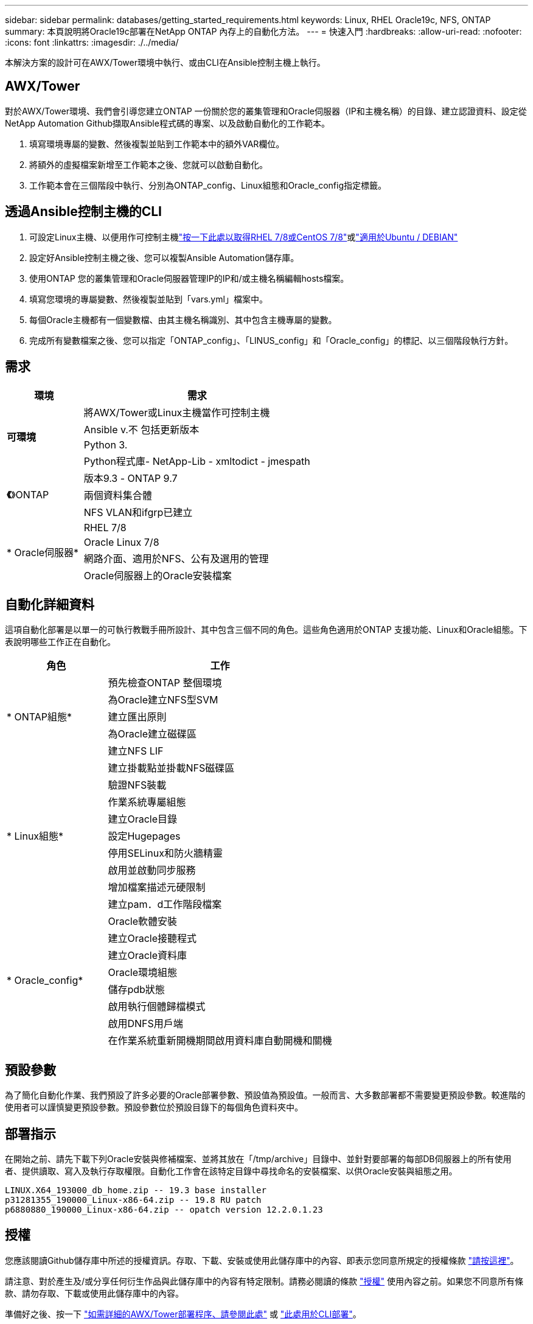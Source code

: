 ---
sidebar: sidebar 
permalink: databases/getting_started_requirements.html 
keywords: Linux, RHEL Oracle19c, NFS, ONTAP 
summary: 本頁說明將Oracle19c部署在NetApp ONTAP 內存上的自動化方法。 
---
= 快速入門
:hardbreaks:
:allow-uri-read: 
:nofooter: 
:icons: font
:linkattrs: 
:imagesdir: ./../media/


[role="lead"]
本解決方案的設計可在AWX/Tower環境中執行、或由CLI在Ansible控制主機上執行。



== AWX/Tower

對於AWX/Tower環境、我們會引導您建立ONTAP 一份關於您的叢集管理和Oracle伺服器（IP和主機名稱）的目錄、建立認證資料、設定從NetApp Automation Github擷取Ansible程式碼的專案、以及啟動自動化的工作範本。

. 填寫環境專屬的變數、然後複製並貼到工作範本中的額外VAR欄位。
. 將額外的虛擬檔案新增至工作範本之後、您就可以啟動自動化。
. 工作範本會在三個階段中執行、分別為ONTAP_config、Linux組態和Oracle_config指定標籤。




== 透過Ansible控制主機的CLI

. 可設定Linux主機、以便用作可控制主機link:../automation/automation_rhel_centos_setup.html["按一下此處以取得RHEL 7/8或CentOS 7/8"]或link:../automation/automation_ubuntu_debian_setup.html["適用於Ubuntu / DEBIAN"]
. 設定好Ansible控制主機之後、您可以複製Ansible Automation儲存庫。
. 使用ONTAP 您的叢集管理和Oracle伺服器管理IP的IP和/或主機名稱編輯hosts檔案。
. 填寫您環境的專屬變數、然後複製並貼到「vars.yml」檔案中。
. 每個Oracle主機都有一個變數檔、由其主機名稱識別、其中包含主機專屬的變數。
. 完成所有變數檔案之後、您可以指定「ONTAP_config」、「LINUS_config」和「Oracle_config」的標記、以三個階段執行方針。




== 需求

[cols="3, 9"]
|===
| 環境 | 需求 


.4+| *可環境* | 將AWX/Tower或Linux主機當作可控制主機 


| Ansible v.不 包括更新版本 


| Python 3. 


| Python程式庫- NetApp-Lib - xmltodict - jmespath 


.3+| *《*》ONTAP | 版本9.3 - ONTAP 9.7 


| 兩個資料集合體 


| NFS VLAN和ifgrp已建立 


.5+| * Oracle伺服器* | RHEL 7/8 


| Oracle Linux 7/8 


| 網路介面、適用於NFS、公有及選用的管理 


| Oracle伺服器上的Oracle安裝檔案 
|===


== 自動化詳細資料

這項自動化部署是以單一的可執行教戰手冊所設計、其中包含三個不同的角色。這些角色適用於ONTAP 支援功能、Linux和Oracle組態。下表說明哪些工作正在自動化。

[cols="4, 9"]
|===
| 角色 | 工作 


.5+| * ONTAP組態* | 預先檢查ONTAP 整個環境 


| 為Oracle建立NFS型SVM 


| 建立匯出原則 


| 為Oracle建立磁碟區 


| 建立NFS LIF 


.9+| * Linux組態* | 建立掛載點並掛載NFS磁碟區 


| 驗證NFS裝載 


| 作業系統專屬組態 


| 建立Oracle目錄 


| 設定Hugepages 


| 停用SELinux和防火牆精靈 


| 啟用並啟動同步服務 


| 增加檔案描述元硬限制 


| 建立pam．d工作階段檔案 


.8+| * Oracle_config* | Oracle軟體安裝 


| 建立Oracle接聽程式 


| 建立Oracle資料庫 


| Oracle環境組態 


| 儲存pdb狀態 


| 啟用執行個體歸檔模式 


| 啟用DNFS用戶端 


| 在作業系統重新開機期間啟用資料庫自動開機和關機 
|===


== 預設參數

為了簡化自動化作業、我們預設了許多必要的Oracle部署參數、預設值為預設值。一般而言、大多數部署都不需要變更預設參數。較進階的使用者可以謹慎變更預設參數。預設參數位於預設目錄下的每個角色資料夾中。



== 部署指示

在開始之前、請先下載下列Oracle安裝與修補檔案、並將其放在「/tmp/archive」目錄中、並針對要部署的每部DB伺服器上的所有使用者、提供讀取、寫入及執行存取權限。自動化工作會在該特定目錄中尋找命名的安裝檔案、以供Oracle安裝與組態之用。

[listing]
----
LINUX.X64_193000_db_home.zip -- 19.3 base installer
p31281355_190000_Linux-x86-64.zip -- 19.8 RU patch
p6880880_190000_Linux-x86-64.zip -- opatch version 12.2.0.1.23
----


== 授權

您應該閱讀Github儲存庫中所述的授權資訊。存取、下載、安裝或使用此儲存庫中的內容、即表示您同意所規定的授權條款 link:https://github.com/NetApp-Automation/na_oracle19c_deploy/blob/master/LICENSE.TXT["請按這裡"^]。

請注意、對於產生及/或分享任何衍生作品與此儲存庫中的內容有特定限制。請務必閱讀的條款 link:https://github.com/NetApp-Automation/na_oracle19c_deploy/blob/master/LICENSE.TXT["授權"^] 使用內容之前。如果您不同意所有條款、請勿存取、下載或使用此儲存庫中的內容。

準備好之後、按一下 link:awx_automation.html["如需詳細的AWX/Tower部署程序、請參閱此處"] 或 link:cli_automation.html["此處用於CLI部署"]。
